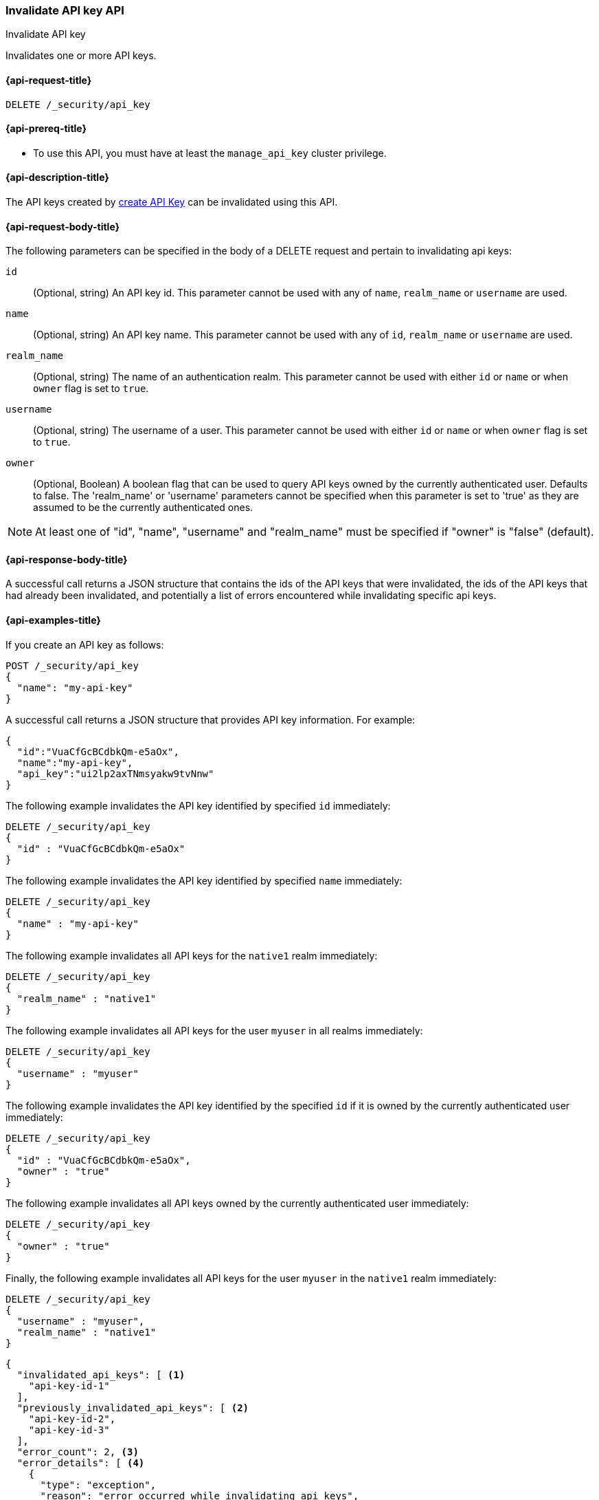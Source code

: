 [role="xpack"]
[[security-api-invalidate-api-key]]
=== Invalidate API key API
++++
<titleabbrev>Invalidate API key</titleabbrev>
++++

Invalidates one or more API keys.

[[security-api-invalidate-api-key-request]]
==== {api-request-title}

`DELETE /_security/api_key`

[[security-api-invalidate-api-key-prereqs]]
==== {api-prereq-title}

* To use this API, you must have at least the `manage_api_key` cluster privilege.

[[security-api-invalidate-api-key-desc]]
==== {api-description-title}

The API keys created by <<security-api-create-api-key,create API Key>> can be
invalidated using this API.


[[security-api-invalidate-api-key-request-body]]
==== {api-request-body-title}

The following parameters can be specified in the body of a DELETE request and
pertain to invalidating api keys:

`id`::
(Optional, string) An API key id. This parameter cannot be used with any of
`name`, `realm_name` or `username` are used.

`name`::
(Optional, string) An API key name. This parameter cannot be used with any of
`id`, `realm_name` or `username` are used.

`realm_name`::
(Optional, string) The name of an authentication realm. This parameter cannot be
used with either `id` or `name` or when `owner` flag is set to `true`.

`username`::
(Optional, string) The username of a user. This parameter cannot be used with
either `id` or `name` or when `owner` flag is set to `true`.

`owner`::
(Optional, Boolean) A boolean flag that can be used to query API keys owned
by the currently authenticated user. Defaults to false.
The 'realm_name' or 'username' parameters cannot be specified when this
parameter is set to 'true' as they are assumed to be the currently authenticated ones.

NOTE: At least one of "id", "name", "username" and "realm_name" must be specified
 if "owner" is "false" (default).

[[security-api-invalidate-api-key-response-body]]
==== {api-response-body-title}

A successful call returns a JSON structure that contains the ids of the API keys
that were invalidated, the ids of the API keys that had already been invalidated,
and potentially a list of errors encountered while invalidating specific api
keys.

[[security-api-invalidate-api-key-example]]
==== {api-examples-title}

If you create an API key as follows:

[source,console]
------------------------------------------------------------
POST /_security/api_key
{
  "name": "my-api-key"
}
------------------------------------------------------------

A successful call returns a JSON structure that provides
API key information. For example:

[source,console-result]
--------------------------------------------------
{
  "id":"VuaCfGcBCdbkQm-e5aOx",
  "name":"my-api-key",
  "api_key":"ui2lp2axTNmsyakw9tvNnw"
}
--------------------------------------------------
// TESTRESPONSE[s/VuaCfGcBCdbkQm-e5aOx/$body.id/]
// TESTRESPONSE[s/ui2lp2axTNmsyakw9tvNnw/$body.api_key/]

The following example invalidates the API key identified by specified `id`
immediately:

[source,console]
--------------------------------------------------
DELETE /_security/api_key
{
  "id" : "VuaCfGcBCdbkQm-e5aOx"
}
--------------------------------------------------
// TEST[s/VuaCfGcBCdbkQm-e5aOx/$body.id/]
// TEST[continued]

The following example invalidates the API key identified by specified `name`
immediately:

[source,console]
--------------------------------------------------
DELETE /_security/api_key
{
  "name" : "my-api-key"
}
--------------------------------------------------

The following example invalidates all API keys for the `native1` realm
immediately:

[source,console]
--------------------------------------------------
DELETE /_security/api_key
{
  "realm_name" : "native1"
}
--------------------------------------------------

The following example invalidates all API keys for the user `myuser` in all
realms immediately:

[source,console]
--------------------------------------------------
DELETE /_security/api_key
{
  "username" : "myuser"
}
--------------------------------------------------

The following example invalidates the API key identified by the specified `id` if
 it is owned by the currently authenticated user immediately:

[source,console]
--------------------------------------------------
DELETE /_security/api_key
{
  "id" : "VuaCfGcBCdbkQm-e5aOx",
  "owner" : "true"
}
--------------------------------------------------

The following example invalidates all API keys owned by the currently authenticated
 user immediately:

[source,console]
--------------------------------------------------
DELETE /_security/api_key
{
  "owner" : "true"
}
--------------------------------------------------

Finally, the following example invalidates all API keys for the user `myuser` in
 the `native1` realm immediately:

[source,console]
--------------------------------------------------
DELETE /_security/api_key
{
  "username" : "myuser",
  "realm_name" : "native1"
}
--------------------------------------------------

[source,js]
--------------------------------------------------
{
  "invalidated_api_keys": [ <1>
    "api-key-id-1"
  ],
  "previously_invalidated_api_keys": [ <2>
    "api-key-id-2",
    "api-key-id-3"
  ],
  "error_count": 2, <3>
  "error_details": [ <4>
    {
      "type": "exception",
      "reason": "error occurred while invalidating api keys",
      "caused_by": {
        "type": "illegal_argument_exception",
        "reason": "invalid api key id"
      }
    },
    {
      "type": "exception",
      "reason": "error occurred while invalidating api keys",
      "caused_by": {
        "type": "illegal_argument_exception",
        "reason": "invalid api key id"
      }
    }
  ]
}
--------------------------------------------------
// NOTCONSOLE

<1> The IDs of the API keys that were invalidated as part of this request.
<2> The IDs of the API keys that were already invalidated.
<3> The number of errors that were encountered when invalidating the API keys.
<4> Details about these errors. This field is not present in the response when
    `error_count` is 0.
